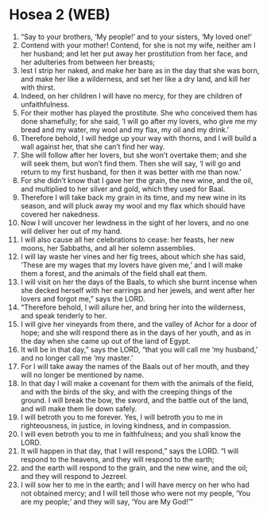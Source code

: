 * Hosea 2 (WEB)
:PROPERTIES:
:ID: WEB/28-HOS02
:END:

1. “Say to your brothers, ‘My people!’ and to your sisters, ‘My loved one!’
2. Contend with your mother! Contend, for she is not my wife, neither am I her husband; and let her put away her prostitution from her face, and her adulteries from between her breasts;
3. lest I strip her naked, and make her bare as in the day that she was born, and make her like a wilderness, and set her like a dry land, and kill her with thirst.
4. Indeed, on her children I will have no mercy, for they are children of unfaithfulness.
5. For their mother has played the prostitute. She who conceived them has done shamefully; for she said, ‘I will go after my lovers, who give me my bread and my water, my wool and my flax, my oil and my drink.’
6. Therefore behold, I will hedge up your way with thorns, and I will build a wall against her, that she can’t find her way.
7. She will follow after her lovers, but she won’t overtake them; and she will seek them, but won’t find them. Then she will say, ‘I will go and return to my first husband, for then it was better with me than now.’
8. For she didn’t know that I gave her the grain, the new wine, and the oil, and multiplied to her silver and gold, which they used for Baal.
9. Therefore I will take back my grain in its time, and my new wine in its season, and will pluck away my wool and my flax which should have covered her nakedness.
10. Now I will uncover her lewdness in the sight of her lovers, and no one will deliver her out of my hand.
11. I will also cause all her celebrations to cease: her feasts, her new moons, her Sabbaths, and all her solemn assemblies.
12. I will lay waste her vines and her fig trees, about which she has said, ‘These are my wages that my lovers have given me,’ and I will make them a forest, and the animals of the field shall eat them.
13. I will visit on her the days of the Baals, to which she burnt incense when she decked herself with her earrings and her jewels, and went after her lovers and forgot me,” says the LORD.
14. “Therefore behold, I will allure her, and bring her into the wilderness, and speak tenderly to her.
15. I will give her vineyards from there, and the valley of Achor for a door of hope; and she will respond there as in the days of her youth, and as in the day when she came up out of the land of Egypt.
16. It will be in that day,” says the LORD, “that you will call me ‘my husband,’ and no longer call me ‘my master.’
17. For I will take away the names of the Baals out of her mouth, and they will no longer be mentioned by name.
18. In that day I will make a covenant for them with the animals of the field, and with the birds of the sky, and with the creeping things of the ground. I will break the bow, the sword, and the battle out of the land, and will make them lie down safely.
19. I will betroth you to me forever. Yes, I will betroth you to me in righteousness, in justice, in loving kindness, and in compassion.
20. I will even betroth you to me in faithfulness; and you shall know the LORD.
21. It will happen in that day, that I will respond,” says the LORD. “I will respond to the heavens, and they will respond to the earth;
22. and the earth will respond to the grain, and the new wine, and the oil; and they will respond to Jezreel.
23. I will sow her to me in the earth; and I will have mercy on her who had not obtained mercy; and I will tell those who were not my people, ‘You are my people;’ and they will say, ‘You are My God!’”
